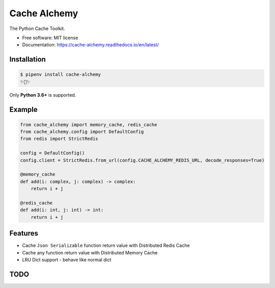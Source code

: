 ===============
Cache Alchemy
===============

.. image:: https://img.shields.io/pypi/v/cache-alchemy.svg
        :target: https://pypi.python.org/pypi/cache-alchemy

.. image:: https://img.shields.io/travis/GuangTianLi/cache-alchemy.svg
        :target: https://travis-ci.org/GuangTianLi/cache-alchemy

.. image:: https://readthedocs.org/projects/cache-alchemy/badge/?version=latest
        :target: https://cache-alchemy.readthedocs.io/en/latest/?badge=latest
        :alt: Documentation Status

.. image:: https://img.shields.io/pypi/pyversions/cache-alchemy.svg
        :target: https://pypi.org/project/cache-alchemy/

.. image:: https://codecov.io/gh/GuangTianLi/cache-alchemy/branch/master/graph/badge.svg
  :target: https://codecov.io/gh/GuangTianLi/cache-alchemy

.. image:: https://img.shields.io/badge/code%20style-black-000000.svg
  :target: https://github.com/psf/black



The Python Cache Toolkit.


* Free software: MIT license
* Documentation: https://cache-alchemy.readthedocs.io/en/latest/

Installation
----------------

.. code-block:: shell

    $ pipenv install cache-alchemy
    ✨🍰✨

Only **Python 3.6+** is supported.

Example
--------

.. code-block:: python

    from cache_alchemy import memory_cache, redis_cache
    from cache_alchemy.config import DefaultConfig
    from redis import StrictRedis

    config = DefaultConfig()
    config.client = StrictRedis.from_url(config.CACHE_ALCHEMY_REDIS_URL, decode_responses=True)

    @memory_cache
    def add(i: complex, j: complex) -> complex:
        return i + j

    @redis_cache
    def add(i: int, j: int) -> int:
        return i + j

Features
----------

- Cache ``Json Serializable`` function return value with Distributed Redis Cache
- Cache any function return value with Distributed Memory Cache
- LRU Dict support - behave like normal dict

TODO
-------

